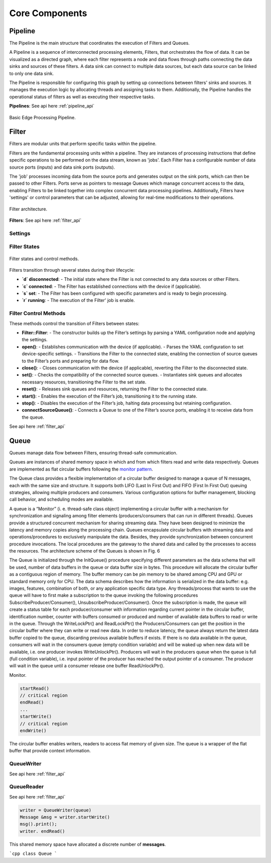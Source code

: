 Core Components
###############

Pipeline
========

The Pipeline is the main structure that coordinates the execution of Filters and Queues.

A Pipeline is a sequence of interconnected processing elements, Filters, that orchestrates the flow of data. It can be visualized as a directed graph, where each filter represents a node and data flows through paths connecting the data sinks and sources of these filters. A data sink can connect to multiple data sources, but each data source can be linked to only one data sink.

The Pipeline is responsible for configuring this graph by setting up connections between filters' sinks and sources. It manages the execution logic by allocating threads and assigning tasks to them. Additionally, the Pipeline handles the operational status of filters as well as executing their respective tasks.

**Pipelines**: See api here :ref:`pipeline_api`

.. figure:: ../images/pipeline.png
   :align: center
   :width: 600
   :alt: Basic Edge Processing Pipeline.

   Basic Edge Processing Pipeline.

Filter
======

Filters are modular units that perform specific tasks within the pipeline.

Filters are the fundamental processing units within a pipeline. They are instances of processing instructions that define specific operations to be performed on the data stream, known as 'jobs'. Each Filter has a configurable number of data source ports (inputs) and data sink ports (outputs).

The 'job' processes incoming data from the source ports and generates output on the sink ports, which can then be passed to other Filters. Ports serve as pointers to message Queues which manage concurrent access to the data, enabling Filters to be linked together into complex concurrent data processing pipelines. Additionally, Filters have 'settings' or control parameters that can be adjusted, allowing for real-time modifications to their operations.

.. figure:: ../images/filter.png
   :align: center
   :width: 400
   :alt: Filter architectue.

   Filter architecture.

**Filters**: See api here :ref:`filter_api`

Settings
--------


Filter States
-------------

.. figure:: ../images/filter_states.png
   :align: center
   :width: 400
   :alt: Filter states.

   Filter states and control methods.

Filters transition through several states during their lifecycle:

- **`d` disconnected**: 
  - The initial state where the Filter is not connected to any data sources or other Filters.
- **`c` connected**: 
  - The Filter has established connections with the device if (applicable).
- **`s` set**: 
  - The Filter has been configured with specific parameters and is ready to begin processing.
- **`r` running**: 
  - The execution of the Filter' job  is enable.

Filter Control Methods
----------------------

These methods control the transition of Filters between states:

- **Filter::Filter**: 
  - The constructor builds up the Filter’s settings by parsing a YAML configuration node and applying the settings.

- **open()**: 
  - Establishes communication with the device (if applicable).
  - Parses the YAML configuration to set device-specific settings.
  - Transitions the Filter to the connected state, enabling the connection of source queues to the Filter’s ports and preparing for data flow.

- **close()**: 
  - Closes communication with the device (if applicable), reverting the Filter to the disconnected state.

- **set()**: 
  - Checks the compatibility of the connected source queues.
  - Instantiates sink queues and allocates necessary resources, transitioning the Filter to the set state.

- **reset()**: 
  - Releases sink queues and resources, returning the Filter to the connected state.

- **start()**: 
  - Enables the execution of the Filter’s job, transitioning it to the running state.

- **stop()**: 
  - Disables the execution of the Filter’s job, halting data processing but retaining configuration.

- **connectSourceQueue()**: 
  - Connects a Queue to one of the Filter’s source ports, enabling it to receive data from the queue.


See api here :ref:`filter_api`

Queue
=====

Queues manage data flow between Filters, ensuring thread-safe communication.

Queues are instances of shared memory space in which and from which filters read and write data respectively.
Queues are implemented as flat circular buffers following the `monitor pattern <https://en.wikipedia.org/wiki/Monitor_(synchronization)>`_.

The Queue class provides a flexible implementation of a circular buffer designed to manage a queue of N messages, each with the same size and structure. It supports both LIFO (Last In First Out) and FIFO (First In First Out) queuing strategies, allowing multiple producers and consumers. Various configuration options for buffer management, blocking call behavior, and scheduling modes are available.

A queue is a “Monitor” (i. e. thread-safe class object) implementing a circular buffer with a mechanism for synchronization and signaling among filter elements (producers/consumers that can run in different threads). Queues provide a structured concurrent mechanism for sharing streaming data. They have been designed to minimize the latency and memory copies along the processing chain. Queues encapsulate circular buffers with streaming data and operations/procedures to exclusively manipulate the data. Besides, they provide synchronization between concurrent procedure invocations. The local procedures are the gateway to the shared data and called by the processes to access the resources. The architecture scheme of the Queues is shown in Fig. 6

The Queue is initialized through the InitQueue() procedure specifying different parameters as the data schema that will be used, number of data buffers in the queue or data buffer size in bytes. This procedure will allocate the circular buffer as a contiguous region of memory. The buffer memory can be pin memory to be shared among CPU and GPU or standard memory only for CPU.  The data schema describes how the information is serialized in the data buffer: e.g. images, features, combination of both, or any application specific data type.
Any threads/process that wants to use the queue will have to first make a subscription to the queue invoking the following procedures SubscribeProducer/Consumer(), UnsubscribeProducer/Consumer(). Once the subscription is made, the queue will create a status table for each producer/consumer with information regarding current pointer in the circular buffer, identification number, counter with buffers consumed or produced and number of available data buffers to read or write in the queue. Through the WriteLockPtr() and ReadLockPtr() the Producers/Consumers can get the position in the circular buffer where they can write or read new data. In order to reduce latency, the queue always return the latest data buffer copied to the queue, discarding previous available buffers if exists. If there is no data available in the queue, consumers will wait in the consumers queue (empty condition variable) and will be waked up when new data will be available, i.e. one producer invokes WriteUnlockPtr(). Producers will wait in the producers queue when the queue is full (full condition variable), i.e. input pointer of the producer has reached the output pointer of a consumer. The producer will wait in the queue until a consumer release one buffer ReadUnlockPtr().


Monitor.

.. code-block:: cpp
		
	startRead()
	// critical region
	endRead()
	...
	startWrite()
	// critical region
	endWrite()

The circular buffer enables writers, readers to access flat memory of given size.
The queue is a wrapper of the flat buffer that provide context information.

QueueWriter
------------

See api here :ref:`filter_api`

QueueReader
------------

See api here :ref:`filter_api`

.. code-block:: cpp
		
	writer = QueueWriter(queue)
	Message &msg = writer.startWrite()
	msg().print();
	writer. endRead()

This shared memory space have allocated a discrete number of **messages**. 

```cpp
class Queue
```
